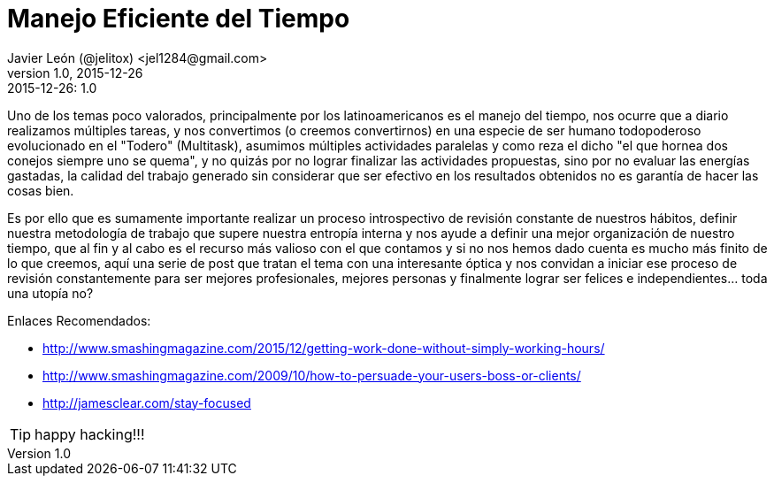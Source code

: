 = Manejo Eficiente del Tiempo
Javier León (@jelitox) <jel1284@gmail.com>
v1.0, 2015-12-26
:toc:
:imagesdir: assets/images
:homepage: http://blog.javierleon.com.ve
:hp-tags: Blog,Personal,productividad,tiempo, eficiencia
// Web page meta data.
:keywords: Blog, Javier León, IT, Devops, Desarrollo, Sysadmin, Social, Networks, emprendimiento, Pagina Oficial,
:description: Blog personal y Profesional, +
Ingeniero en Informatica, desarrollador y Administrador de Sistemas e infraestructura, +
Redes Sociales, facebook, instagram, twitter, pinterest +
proyectos de emprendimiento Freenlance, +
Pagina principal.

.{revdate}:  {revnumber} 


Uno de los temas poco valorados, principalmente por los latinoamericanos es el manejo del tiempo, nos ocurre que a diario realizamos múltiples tareas, y nos convertimos (o creemos convertirnos) en una especie de ser humano todopoderoso evolucionado en el "Todero" (Multitask), asumimos múltiples actividades paralelas y como reza el dicho "el que hornea dos conejos siempre uno se quema", y no quizás por no lograr finalizar las actividades propuestas, sino por no evaluar las energías gastadas, la calidad del trabajo generado sin considerar que ser efectivo en los resultados obtenidos no es garantía de hacer las cosas bien.

Es por ello que es sumamente importante realizar un proceso introspectivo de revisión constante de nuestros hábitos, definir nuestra metodología de trabajo que supere nuestra entropía interna y nos ayude a definir una mejor organización de nuestro tiempo, que al fin y al cabo es el recurso más valioso con el que contamos y si no nos hemos dado cuenta es mucho más finito de lo que creemos, aquí una serie de post que tratan el tema con una interesante óptica y nos convidan a iniciar ese proceso de revisión  constantemente para ser mejores profesionales, mejores personas y finalmente lograr ser felices e independientes... toda una utopía no?

Enlaces Recomendados: 

- http://www.smashingmagazine.com/2015/12/getting-work-done-without-simply-working-hours/ 
- http://www.smashingmagazine.com/2009/10/how-to-persuade-your-users-boss-or-clients/
- http://jamesclear.com/stay-focused



TIP: happy hacking!!!
